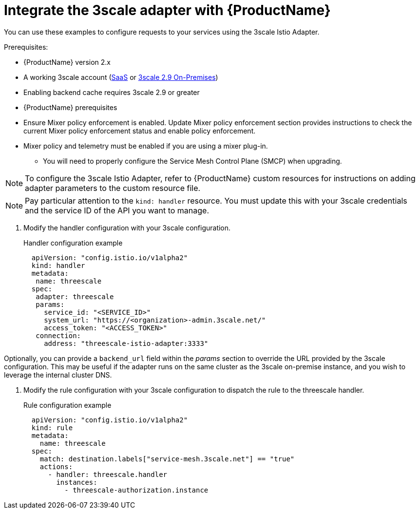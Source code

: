 // Module included in the following assemblies:
//
// * service_mesh/v1x/threescale_adapter/threescale-adapter.adoc
// * service_mesh/v2x/threescale_adapter/threescale-adapter.adoc

[id="ossm-threescale-integrate_{context}"]
= Integrate the 3scale adapter with {ProductName}

You can use these examples to configure requests to your services using the 3scale Istio Adapter.


.Prerequisites:

* {ProductName} version 2.x
* A working 3scale account (link:https://www.3scale.net/signup/[SaaS] or link:https://access.redhat.com/documentation/en-us/red_hat_3scale_api_management/2.9/html/installing_3scale/install-threescale-on-openshift-guide[3scale 2.9 On-Premises])
* Enabling backend cache requires 3scale 2.9 or greater
* {ProductName} prerequisites
* Ensure Mixer policy enforcement is enabled. Update Mixer policy enforcement section provides instructions to check the current Mixer policy enforcement status and enable policy enforcement.
* Mixer policy and telemetry must be enabled if you are using a mixer plug-in.
** You will need to properly configure the Service Mesh Control Plane (SMCP) when upgrading.

[NOTE]
====
To configure the 3scale Istio Adapter, refer to {ProductName} custom resources for instructions on adding adapter parameters to the custom resource file.
====


[NOTE]
====
Pay particular attention to the `kind: handler` resource. You must update this with your 3scale credentials and the service ID of the API you want to manage.
====

. Modify the handler configuration with your 3scale configuration.
+
.Handler configuration example
[source,yaml]
----
  apiVersion: "config.istio.io/v1alpha2"
  kind: handler
  metadata:
   name: threescale
  spec:
   adapter: threescale
   params:
     service_id: "<SERVICE_ID>"
     system_url: "https://<organization>-admin.3scale.net/"
     access_token: "<ACCESS_TOKEN>"
   connection:
     address: "threescale-istio-adapter:3333"
----

Optionally, you can provide a `backend_url` field within the _params_ section to override the URL provided by the 3scale configuration. This may be useful if the adapter runs on the same cluster as the 3scale on-premise instance, and you wish to leverage the internal cluster DNS.

. Modify the rule configuration with your 3scale configuration to dispatch the rule to the threescale handler.
+
.Rule configuration example
[source,yaml]
----
  apiVersion: "config.istio.io/v1alpha2"
  kind: rule
  metadata:
    name: threescale
  spec:
    match: destination.labels["service-mesh.3scale.net"] == "true"
    actions:
      - handler: threescale.handler
        instances:
          - threescale-authorization.instance
----
